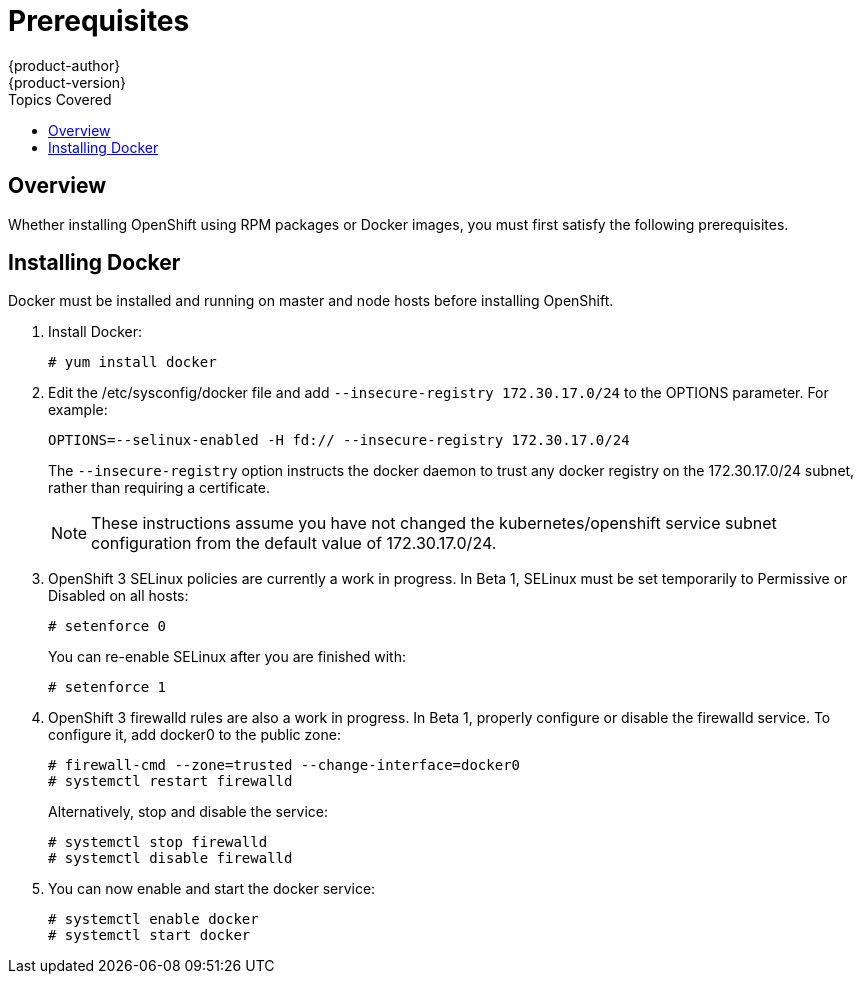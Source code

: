 = Prerequisites
{product-author}
{product-version}
:data-uri:
:icons:
:experimental:
:toc:
:toc-placement!:
:toc-title: Topics Covered

toc::[]

== Overview

Whether installing OpenShift using RPM packages or Docker images, you must first satisfy the following prerequisites.

ifdef::openshift-enterprise[]
== Installing Red Hat Enterprise Linux 7

As mentioned in the link:system_req.html[system requirements], a base installation of Red Hat Enterprise Linux (RHEL) 7.0 is required for master or node hosts. More information on installing RHEL 7.0 can be found in the following documentation:

https://access.redhat.com/documentation/en-US/Red_Hat_Enterprise_Linux/7/html/Installation_Guide/index.html[Red Hat Enterprise Linux 7 Installation Guide]

== Registering with Red Hat Network

Each system must be registered to Red Hat Network (RHN) and have a RHEL subscription attached to access required packages.

. Register the system and attach a RHEL subscription:
+
----
# subscription-manager register --username=<rhnuser> --password=<rhnpassword>
# subscription-manager list --available   (Find pool ID for RHEL subscription)
# subscription-manager attach --pool=<pool_id>
----

. Ensure the base RHEL repository is enabled, as well:
+
----
# subscription-manager repos --enable=rhel-7-server-rpms
----

. At this point, you can update the system to the latest RHEL base packages:
+
----
# yum update
----
endif::[]

== Installing Docker

Docker must be installed and running on master and node hosts before installing OpenShift.

ifdef::openshift-enterprise[]
. In RHEL 7.0, Docker is provided in the RHEL Extras repository; first, ensure the RHEL Extras repository is enabled:
+
----
# subscription-manager repos --enable=rhel-7-server-extras-rpms
----
endif::[]

. Install Docker:
+
----
# yum install docker
----

. Edit the [filename]#/etc/sysconfig/docker# file and add `--insecure-registry 172.30.17.0/24` to the [parameter]#OPTIONS# parameter. For example:
+
----
OPTIONS=--selinux-enabled -H fd:// --insecure-registry 172.30.17.0/24
----
+
The `--insecure-registry` option instructs the docker daemon to trust any docker registry on the 172.30.17.0/24 subnet, rather than requiring a certificate.
+
NOTE: These instructions assume you have not changed the kubernetes/openshift service subnet configuration from the default value of 172.30.17.0/24.

. OpenShift 3 SELinux policies are currently a work in progress. In Beta 1, SELinux must be set temporarily to Permissive or Disabled on all hosts:
+
----
# setenforce 0
----
+
You can re-enable SELinux after you are finished with:
+
----
# setenforce 1
----

. OpenShift 3 firewalld rules are also a work in progress. In Beta 1, properly configure or disable the [service]#firewalld# service. To configure it, add docker0 to the public zone:
+
----
# firewall-cmd --zone=trusted --change-interface=docker0
# systemctl restart firewalld
----
+
Alternatively, stop and disable the service:
+
----
# systemctl stop firewalld
# systemctl disable firewalld
----

. You can now enable and start the [service]#docker# service:
+
----
# systemctl enable docker
# systemctl start docker
----
